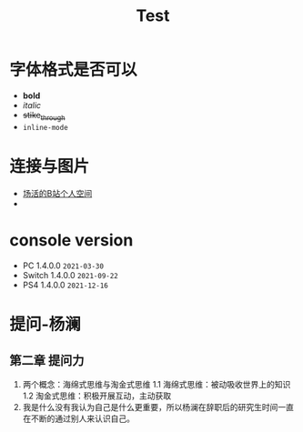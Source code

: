 #+TITLE: Test

* 字体格式是否可以
 - *bold*
 - /italic/
 - +stike_through+
 - =inline-mode=
* 连接与图片
- [[http://space.bilibili.com/25406278][场活的B站个人空间]]
- [[./image/yanhua.png]]
* console version
- PC     1.4.0.0 =2021-03-30=
- Switch 1.4.0.0 =2021-09-22=
- PS4    1.4.0.0 =2021-12-16=
* 提问-杨澜
** 第二章 提问力
1. 两个概念：海绵式思维与淘金式思维
   1.1 海绵式思维：被动吸收世界上的知识
   1.2 淘金式思维：积极开展互动，主动获取
2. 我是什么没有我认为自己是什么更重要，所以杨澜在辞职后的研究生时间一直在不断的通过别人来认识自己。
